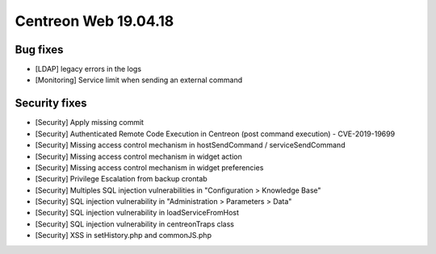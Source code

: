 #####################
Centreon Web 19.04.18
#####################

Bug fixes
---------
* [LDAP] legacy errors in the logs
* [Monitoring] Service limit when sending an external command

Security fixes
--------------
* [Security] Apply missing commit
* [Security] Authenticated Remote Code Execution in Centreon (post command execution) - CVE-2019-19699
* [Security] Missing access control mechanism in hostSendCommand / serviceSendCommand
* [Security] Missing access control mechanism in widget action
* [Security] Missing access control mechanism in widget preferencies
* [Security] Privilege Escalation from backup crontab
* [Security] Multiples SQL injection vulnerabilities in "Configuration > Knowledge Base"
* [Security] SQL injection vulnerability in "Administration > Parameters > Data"
* [Security] SQL injection vulnerability in loadServiceFromHost
* [Security] SQL injection vulnerability in centreonTraps class
* [Security] XSS in setHistory.php and commonJS.php
